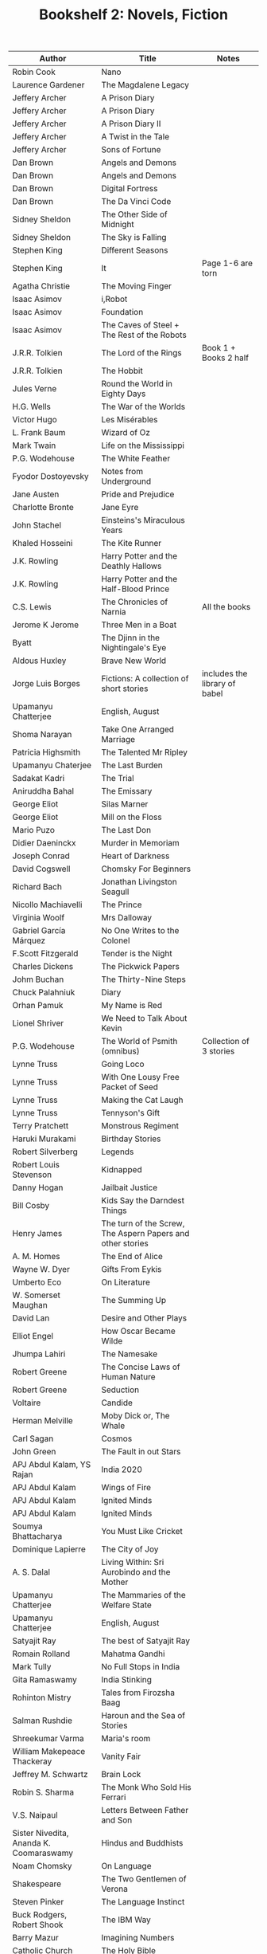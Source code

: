 #+TITLE: Bookshelf 2: Novels, Fiction
#+ATTR_HTML: :border 2 :frame all :rules all
|-----------------------------------------+------------------------------------------------------------+---------------------------------|
| Author                                  | Title                                                      | Notes                           |
|-----------------------------------------+------------------------------------------------------------+---------------------------------|
| Robin Cook                              | Nano                                                       |                                 |
| Laurence Gardener                       | The Magdalene Legacy                                       |                                 |
| Jeffery Archer                          | A Prison Diary                                             |                                 |
| Jeffery Archer                          | A Prison Diary                                             |                                 |
| Jeffery Archer                          | A Prison Diary II                                          |                                 |
| Jeffery Archer                          | A Twist in the Tale                                        |                                 |
| Jeffery Archer                          | Sons of Fortune                                            |                                 |
| Dan Brown                               | Angels and Demons                                          |                                 |
| Dan Brown                               | Angels and Demons                                          |                                 |
| Dan Brown                               | Digital Fortress                                           |                                 |
| Dan Brown                               | The Da Vinci Code                                          |                                 |
| Sidney Sheldon                          | The Other Side of Midnight                                 |                                 |
| Sidney Sheldon                          | The Sky is Falling                                         |                                 |
| Stephen King                            | Different Seasons                                          |                                 |
| Stephen King                            | It                                                         | Page 1-6 are torn               |
| Agatha Christie                         | The Moving Finger                                          |                                 |
| Isaac Asimov                            | i,Robot                                                    |                                 |
| Isaac Asimov                            | Foundation                                                 |                                 |
| Isaac Asimov                            | The Caves of Steel + The Rest of the Robots                |                                 |
| J.R.R. Tolkien                          | The Lord of the Rings                                      | Book 1 + Books 2 half           |
| J.R.R. Tolkien                          | The Hobbit                                                 |                                 |
| Jules Verne                             | Round the World in Eighty Days                             |                                 |
| H.G. Wells                              | The War of the Worlds                                      |                                 |
| Victor Hugo                             | Les Misérables                                             |                                 |
| L. Frank Baum                           | Wizard of Oz                                               |                                 |
| Mark Twain                              | Life on the Mississippi                                    |                                 |
| P.G. Wodehouse                          | The White Feather                                          |                                 |
| Fyodor Dostoyevsky                      | Notes from Underground                                     |                                 |
| Jane Austen                             | Pride and Prejudice                                        |                                 |
| Charlotte Bronte                        | Jane Eyre                                                  |                                 |
| John Stachel                            | Einsteins's Miraculous Years                               |                                 |
| Khaled Hosseini                         | The Kite Runner                                            |                                 |
| J.K. Rowling                            | Harry Potter and the Deathly Hallows                       |                                 |
| J.K. Rowling                            | Harry Potter and the Half-Blood Prince                     |                                 |
| C.S. Lewis                              | The Chronicles of Narnia                                   | All the books                   |
| Jerome K Jerome                         | Three Men in a Boat                                        |                                 |
| Byatt                                   | The Djinn in the Nightingale's Eye                         |                                 |
| Aldous Huxley                           | Brave New World                                            |                                 |
| Jorge Luis Borges                       | Fictions: A collection of short stories                    | includes the library of babel   |
| Upamanyu Chatterjee                     | English, August                                            |                                 |
| Shoma Narayan                           | Take One Arranged Marriage                                 |                                 |
| Patricia Highsmith                      | The Talented Mr Ripley                                     |                                 |
|-----------------------------------------+------------------------------------------------------------+---------------------------------|
| Upamanyu Chaterjee                      | The Last Burden                                            |                                 |
| Sadakat Kadri                           | The Trial                                                  |                                 |
| Aniruddha Bahal                         | The Emissary                                               |                                 |
| George Eliot                            | Silas Marner                                               |                                 |
| George Eliot                            | Mill on the Floss                                          |                                 |
| Mario Puzo                              | The Last Don                                               |                                 |
| Didier Daeninckx                        | Murder in Memoriam                                         |                                 |
| Joseph Conrad                           | Heart of Darkness                                          |                                 |
| David Cogswell                          | Chomsky For Beginners                                      |                                 |
| Richard Bach                            | Jonathan Livingston Seagull                                |                                 |
| Nicollo Machiavelli                     | The Prince                                                 |                                 |
| Virginia Woolf                          | Mrs Dalloway                                               |                                 |
| Gabriel García Márquez                  | No One Writes to the Colonel                               |                                 |
| F.Scott Fitzgerald                      | Tender is the Night                                        |                                 |
| Charles Dickens                         | The Pickwick Papers                                        |                                 |
| Johm Buchan                             | The Thirty-Nine Steps                                      |                                 |
| Chuck Palahniuk                         | Diary                                                      |                                 |
| Orhan Pamuk                             | My Name is Red                                             |                                 |
| Lionel Shriver                          | We Need to Talk About Kevin                                |                                 |
| P.G. Wodehouse                          | The World of Psmith (omnibus)                              | Collection of 3 stories         |
| Lynne Truss                             | Going Loco                                                 |                                 |
| Lynne Truss                             | With One Lousy Free Packet of Seed                         |                                 |
| Lynne Truss                             | Making the Cat Laugh                                       |                                 |
| Lynne Truss                             | Tennyson's Gift                                            |                                 |
| Terry Pratchett                         | Monstrous Regiment                                         |                                 |
| Haruki Murakami                         | Birthday Stories                                           |                                 |
| Robert Silverberg                       | Legends                                                    |                                 |
| Robert Louis Stevenson                  | Kidnapped                                                  |                                 |
| Danny Hogan                             | Jailbait Justice                                           |                                 |
| Bill Cosby                              | Kids Say the Darndest Things                               |                                 |
| Henry James                             | The turn of the Screw, The Aspern Papers and other stories |                                 |
| A. M. Homes                             | The End of Alice                                           |                                 |
| Wayne W. Dyer                           | Gifts From Eykis                                           |                                 |
| Umberto Eco                             | On Literature                                              |                                 |
| W. Somerset Maughan                     | The Summing Up                                             |                                 |
| David Lan                               | Desire and Other Plays                                     |                                 |
| Elliot Engel                            | How Oscar Became Wilde                                     |                                 |
| Jhumpa Lahiri                           | The Namesake                                               |                                 |
| Robert Greene                           | The Concise Laws of Human Nature                           |                                 |
| Robert Greene                           | Seduction                                                  |                                 |
| Voltaire                                | Candide                                                    |                                 |
| Herman Melville                         | Moby Dick or, The Whale                                    |                                 |
| Carl Sagan                              | Cosmos                                                     |                                 |
| John Green                              | The Fault in out Stars                                     |                                 |
|-----------------------------------------+------------------------------------------------------------+---------------------------------|
| APJ Abdul Kalam, YS Rajan               | India 2020                                                 |                                 |
| APJ Abdul Kalam                         | Wings of Fire                                              |                                 |
| APJ Abdul Kalam                         | Ignited Minds                                              |                                 |
| APJ Abdul Kalam                         | Ignited Minds                                              |                                 |
| Soumya Bhattacharya                     | You Must Like Cricket                                      |                                 |
| Dominique Lapierre                      | The City of Joy                                            |                                 |
| A. S. Dalal                             | Living Within: Sri Aurobindo and the Mother                |                                 |
| Upamanyu Chatterjee                     | The Mammaries of the Welfare State                         |                                 |
| Upamanyu Chatterjee                     | English, August                                            |                                 |
| Satyajit Ray                            | The best of Satyajit Ray                                   |                                 |
| Romain Rolland                          | Mahatma Gandhi                                             |                                 |
| Mark Tully                              | No Full Stops in India                                     |                                 |
| Gita Ramaswamy                          | India Stinking                                             |                                 |
| Rohinton Mistry                         | Tales from Firozsha Baag                                   |                                 |
| Salman Rushdie                          | Haroun and the Sea of Stories                              |                                 |
| Shreekumar Varma                        | Maria's room                                               |                                 |
| William Makepeace Thackeray             | Vanity Fair                                                |                                 |
| Jeffrey M. Schwartz                     | Brain Lock                                                 |                                 |
| Robin S. Sharma                         | The Monk Who Sold His Ferrari                              |                                 |
| V.S. Naipaul                            | Letters Between Father and Son                             |                                 |
| Sister Nivedita, Ananda K. Coomaraswamy | Hindus and Buddhists                                       |                                 |
| Noam Chomsky                            | On Language                                                |                                 |
| Shakespeare                             | The Two Gentlemen of Verona                                |                                 |
| Steven Pinker                           | The Language Instinct                                      |                                 |
| Buck Rodgers, Robert Shook              | The IBM Way                                                |                                 |
| Barry Mazur                             | Imagining Numbers                                          |                                 |
| Catholic Church                         | The Holy Bible                                             |                                 |
| Siddhartha Basu                         | Mastermind India 4                                         |                                 |
| Sheri S. Tepper                         | Grass                                                      |                                 |
| Ronald W. Clark                         | Einstein: The Life and Times                               |                                 |
| Stephen Hawking                         | A Brief History of Time                                    |                                 |
| L.I. Brezhnev                           | Following Lenin's Course                                   |                                 |
| Charles Darwin                          | The Origin of Species                                      |                                 |
| Arun Kumar Singh                        | The Comprehensive History of Psychology                    |                                 |
| Chetan Bhagat                           | five point someone                                         |                                 |
| Chetan Bhagat                           | 2 states                                                   |                                 |
| John Grisham                            | The Pelican Brief                                          |                                 |
| John Grisham                            | The Client                                                 |                                 |
| John Grisham                            | The Runaway Jury                                           |                                 |
|-----------------------------------------+------------------------------------------------------------+---------------------------------|
| Vikram Seth                             | A Suitable Boy                                             |                                 |
| R. K. Narayan                           | A Town Called Malgudi                                      |                                 |
| R. K. Narayan                           | The Dark Room                                              |                                 |
| V. Brodov                               | Indian Philosophy in Modern Times                          |                                 |
| Rohinton Mistry                         | Family Matters                                             |                                 |
| Vikram Sethk                            | An Equal Music                                             |                                 |
| Charles Dickens                         | The Pickwick Papers                                        |                                 |
| Vikram Seth                             | The Collected Poems                                        |                                 |
| Vikram Seth                             | From Heaven Lake                                           |                                 |
| Vikram Seth                             | The Golden Gate                                            |                                 |
| Mahesh Dattani                          | Collected Plays Vol. 1                                     |                                 |
| Tarun Tejpal                            | The Alchemy of Desire                                      |                                 |
| Nighat M. Gandhi                        | Ghalib at Dusk and Other Stories                           |                                 |
| Kiran Desai                             | The Inheritance of Loss                                    |                                 |
| Robin S. Sharma                         | The Monk Who Sold His Ferrari                              |                                 |
| Ruskin Bond                             | Collected Fiction                                          |                                 |
| Ruskin Bond                             | Book of Nature                                             |                                 |
| Ruskin Bond                             | Roads to Mussoorie                                         |                                 |
| Penguin                                 | First Proof (2)                                            |                                 |
| Mahesh Dattani                          | Collected Plays Vol. 2                                     |                                 |
| Rabindranath Tagore                     | The King of the Dark Chamber                               |                                 |
| Rabindranath Tagore                     | A Grain of Sand (Chokher Bali)                             |                                 |
| Maria Konnikova                         | Mastermind: How to Think Like Sherlock Holmes              |                                 |
| Saratchandra Chattopadhyay              | The Saratchandra Omnibus Vol. 1                            |                                 |
| Bankimchandra Chattopadhyay             | The Bankimchandra Omnibus Vol. 1                           |                                 |
| Sunil Gangopadhyay                      | The Youth                                                  |                                 |
| Jibonananda Das                         | Jibonananda Daser Shreshtho Kobita                         | Bengali                         |
| Harsha Dutta                            | Shobuj Pratima                                             | Bengali                         |
| Swami Vedananda                         | //                                                         | Bengali                         |
| R. K. Laxman                            | Collected Writings                                         |                                 |
| R. K. Narayan                           | Swami and Friends                                          |                                 |
| Bisham Sahni                            | Tamas                                                      |                                 |
| R. K. Narayan                           | Waiting for the Mahatma                                    |                                 |
| R. K. Narayan                           | The Indian Epics Retold                                    |                                 |
| Shankha Ghosh                           | Kobita Sangraha                                            | Bengali                         |
| Achintyakumar Sengupta                  | Udyata Kharga                                              | Bengali (3 Volumes Together)    |
|-----------------------------------------+------------------------------------------------------------+---------------------------------|
| Ernest Hemingway                        | A Farewell to Arms                                         |                                 |
| George Orwell                           | Nineteen Eighty-Four                                       |                                 |
| Irving Chernev, Fred Reinfeld           | Winning Chess                                              |                                 |
| Roger Penrose                           | The Emperor's New Mind                                     |                                 |
| Devdutt Pattanaik                       | The Pregnant King                                          |                                 |
| Veronica Henry                          | Just a Family Affair                                       |                                 |
| Madan Mohan Sati                        | Rajula-Malusahi                                            | Hindi                           |
| Mahadevi Verma                          | Ateet ke Chalchitra                                        | Hindi                           |
| Sophie Kinsella                         | How to Stop Your Sister's Wedding Night                    |                                 |
| Robin Sharma                            | The Monk Who Sold His Ferrari                              |                                 |
| John Simpson                            | A Mad World, My Masters                                    |                                 |
| Agatha Christie                         | An Autobiography                                           |                                 |
| James Joyce                             | Ulysses                                                    |                                 |
| John Gibson Lockhart                    | The History of Napoleon Buonaparte                         |                                 |
| Kancha Ilaiah                           | Turning the Pot, Tilling the Land                          |                                 |
| Sunita Parasuraman                      | Going to America                                           |                                 |
| Swami Vivekananda                       | Education for Character                                    |                                 |
| Swami Vivekananda                       | The Complete Works of Swami Vivekananda Vol 2, 6           |                                 |
| Shakespeare                             | The Complete Works                                         |                                 |
| Homer                                   | Odyssey I,II                                               | In Greek and English            |
| Plato                                   | Republic I,II                                              | In Greek and English            |
| Sri Aurobindo                           | Looking from Within                                        |                                 |
|-----------------------------------------+------------------------------------------------------------+---------------------------------|
|                                         | Values through Literature                                  |                                 |
|                                         | The Art of to Short Fiction: Notes from the CMI course     | contains a lot of short stories |
|                                         |                                                            | 8 copies                        |
|                                         | Stories and Poems for the first year English course        | 2 copies                        |
|-----------------------------------------+------------------------------------------------------------+---------------------------------|
